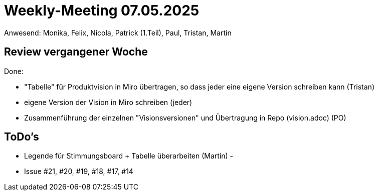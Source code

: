 = Weekly-Meeting 07.05.2025
Anwesend: Monika, Felix, Nicola, Patrick (1.Teil), Paul, Tristan, Martin

== Review vergangener Woche
Done:

- "Tabelle" für Produktvision in Miro übertragen, so dass jeder eine eigene Version schreiben kann (Tristan)
- eigene Version der Vision in Miro schreiben (jeder)
- Zusammenführung der einzelnen "Visionsversionen" und Übertragung in Repo (vision.adoc) (PO)


== ToDo's
- Legende für Stimmungsboard + Tabelle überarbeiten (Martin)
- 
- Issue #21, #20, #19, #18, #17, #14
